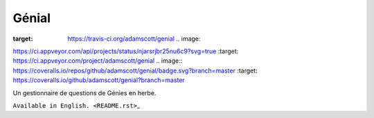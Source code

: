 Génial
======

.. image:: https://travis-ci.org/adamscott/genial.svg?branch=master
:target: https://travis-ci.org/adamscott/genial .. image::
https://ci.appveyor.com/api/projects/status/njarsrjbr25nu6c9?svg=true
:target: https://ci.appveyor.com/project/adamscott/genial .. image::
https://coveralls.io/repos/github/adamscott/genial/badge.svg?branch=master
:target: https://coveralls.io/github/adamscott/genial?branch=master

Un gestionnaire de questions de Génies en herbe.

``Available in English. <README.rst>``\ \_
